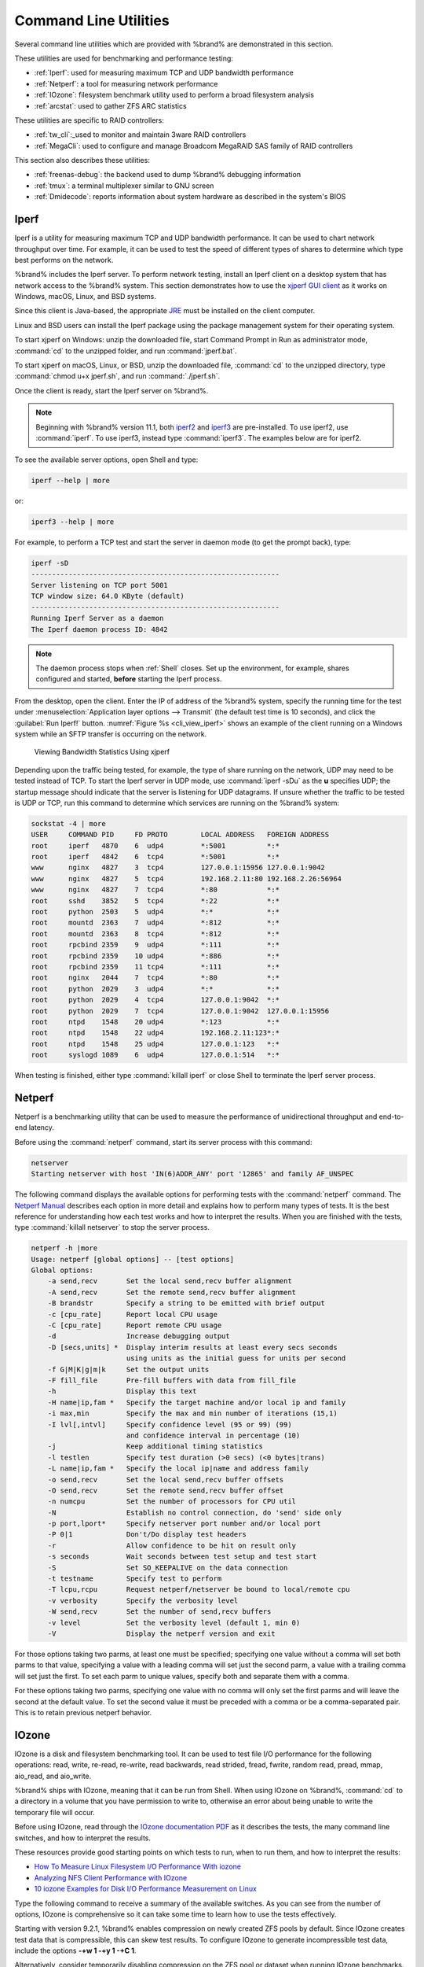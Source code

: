 .. _Command Line Utilities:

Command Line Utilities
======================

Several command line utilities which are provided with %brand% are
demonstrated in this section.

These utilities are used for benchmarking and performance
testing:

* :ref:`Iperf`: used for measuring maximum TCP and UDP bandwidth
  performance

* :ref:`Netperf`: a tool for measuring network performance

* :ref:`IOzone`: filesystem benchmark utility used to perform a broad
  filesystem analysis

* :ref:`arcstat`: used to gather ZFS ARC statistics

These utilities are specific to RAID controllers:

* :ref:`tw_cli`:_used to monitor and maintain 3ware RAID controllers

* :ref:`MegaCli`: used to configure and manage Broadcom MegaRAID SAS
  family of RAID controllers

This section also describes these utilities:

* :ref:`freenas-debug`: the backend used to dump %brand% debugging
  information

* :ref:`tmux`: a terminal multiplexer similar to GNU screen

* :ref:`Dmidecode`: reports information about system hardware as
  described in the system's BIOS


.. index:: Iperf
.. _Iperf:

Iperf
-----

Iperf is a utility for measuring maximum TCP and UDP bandwidth
performance. It can be used to chart network throughput over time. For
example, it can be used to test the speed of different types of shares
to determine which type best performs on the network.

%brand% includes the Iperf server. To perform network testing, install
an Iperf client on a desktop system that has
network access to the %brand% system. This section demonstrates
how to use the
`xjperf GUI client
<https://code.google.com/archive/p/xjperf/downloads>`__
as it works on Windows, macOS, Linux, and BSD systems.

Since this client is Java-based, the appropriate
`JRE
<http://www.oracle.com/technetwork/java/javase/downloads/index.html>`__
must be installed on the client computer.

Linux and BSD users can install the Iperf package using the
package management system for their operating system.

To start xjperf on Windows: unzip the downloaded file, start Command
Prompt in Run as administrator mode, :command:`cd` to the unzipped
folder, and run :command:`jperf.bat`.

To start xjperf on macOS, Linux, or BSD, unzip the downloaded file,
:command:`cd` to the unzipped directory, type
:command:`chmod u+x jperf.sh`, and run :command:`./jperf.sh`.

Once the client is ready, start the Iperf server on
%brand%.

.. note:: Beginning with %brand% version 11.1, both `iperf2
   <https://sourceforge.net/projects/iperf2/>`__ and `iperf3
   <http://software.es.net/iperf/>`__ are pre-installed. To use iperf2,
   use :command:`iperf`. To use iperf3, instead type :command:`iperf3`.
   The examples below are for iperf2.

To see the available server options, open Shell and type:

.. code-block:: none

   iperf --help | more

or:

.. code-block:: none

   iperf3 --help | more

For example, to perform a TCP test and start the server in daemon mode
(to get the prompt back), type:

.. code-block:: none

   iperf -sD
   ------------------------------------------------------------
   Server listening on TCP port 5001
   TCP window size: 64.0 KByte (default)
   ------------------------------------------------------------
   Running Iperf Server as a daemon
   The Iperf daemon process ID: 4842


.. note:: The daemon process stops when :ref:`Shell` closes.
   Set up the environment, for example, shares configured
   and started, **before** starting the Iperf process.

From the desktop, open the client. Enter the IP of address of the
%brand% system, specify the running time for the test under
:menuselection:`Application layer options --> Transmit`
(the default test time is 10 seconds), and click the
:guilabel:`Run Iperf!` button.
:numref:`Figure %s <cli_view_iperf>`
shows an example of the client running on a
Windows system while an SFTP transfer is occurring on the network.


.. _cli_view_iperf:

.. figure:: images/iperf.png

   Viewing Bandwidth Statistics Using xjperf


Depending upon the traffic being tested, for example, the type of share
running on the network, UDP may need to be tested instead of TCP. To
start the Iperf server in UDP mode, use :command:`iperf -sDu` as the
**u** specifies UDP; the startup message should indicate that the
server is listening for UDP datagrams. If unsure whether the
traffic to be tested is UDP or TCP, run this command to
determine which services are running on the %brand% system:

.. code-block:: none

   sockstat -4 | more
   USER     COMMAND PID     FD PROTO        LOCAL ADDRESS   FOREIGN ADDRESS
   root     iperf   4870    6  udp4         *:5001          *:*
   root     iperf   4842    6  tcp4         *:5001          *:*
   www      nginx   4827    3  tcp4         127.0.0.1:15956 127.0.0.1:9042
   www      nginx   4827    5  tcp4         192.168.2.11:80 192.168.2.26:56964
   www      nginx   4827    7  tcp4         *:80            *:*
   root     sshd    3852    5  tcp4         *:22            *:*
   root     python  2503    5  udp4         *:*             *:*
   root     mountd  2363    7  udp4         *:812           *:*
   root     mountd  2363    8  tcp4         *:812           *:*
   root     rpcbind 2359    9  udp4         *:111           *:*
   root     rpcbind 2359    10 udp4         *:886           *:*
   root     rpcbind 2359    11 tcp4         *:111           *:*
   root     nginx   2044    7  tcp4         *:80            *:*
   root     python  2029    3  udp4         *:*             *:*
   root     python  2029    4  tcp4         127.0.0.1:9042  *:*
   root     python  2029    7  tcp4         127.0.0.1:9042  127.0.0.1:15956
   root     ntpd    1548    20 udp4         *:123           *:*
   root     ntpd    1548    22 udp4         192.168.2.11:123*:*
   root     ntpd    1548    25 udp4         127.0.0.1:123   *:*
   root     syslogd 1089    6  udp4         127.0.0.1:514   *:*


When testing is finished, either type :command:`killall iperf` or
close Shell to terminate the Iperf server process.


.. index:: Netperf
.. _Netperf:

Netperf
-------

Netperf is a benchmarking utility that can be used to measure the
performance of unidirectional throughput and end-to-end latency.

Before using the :command:`netperf` command, start its
server process with this command:

.. code-block:: none

   netserver
   Starting netserver with host 'IN(6)ADDR_ANY' port '12865' and family AF_UNSPEC

The following command displays the available options for
performing tests with the :command:`netperf` command. The
`Netperf Manual
<https://hewlettpackard.github.io/netperf/>`__
describes each option in more detail and explains how to perform many
types of tests. It is the best reference for understanding how each
test works and how to interpret the results. When you are finished
with the tests, type :command:`killall netserver` to stop the server
process.

.. code-block:: none

 netperf -h |more
 Usage: netperf [global options] -- [test options]
 Global options:
     -a send,recv	Set the local send,recv buffer alignment
     -A send,recv	Set the remote send,recv buffer alignment
     -B brandstr	Specify a string to be emitted with brief output
     -c [cpu_rate]	Report local CPU usage
     -C [cpu_rate]	Report remote CPU usage
     -d			Increase debugging output
     -D [secs,units] *  Display interim results at least every secs seconds
			using units as the initial guess for units per second
     -f G|M|K|g|m|k	Set the output units
     -F fill_file	Pre-fill buffers with data from fill_file
     -h			Display this text
     -H name|ip,fam *	Specify the target machine and/or local ip and family
     -i max,min		Specify the max and min number of iterations (15,1)
     -I lvl[,intvl]	Specify confidence level (95 or 99) (99)
			and confidence interval in percentage (10)
     -j			Keep additional timing statistics
     -l testlen		Specify test duration (>0 secs) (<0 bytes|trans)
     -L name|ip,fam *	Specify the local ip|name and address family
     -o send,recv	Set the local send,recv buffer offsets
     -O send,recv	Set the remote send,recv buffer offset
     -n numcpu		Set the number of processors for CPU util
     -N			Establish no control connection, do 'send' side only
     -p port,lport*	Specify netserver port number and/or local port
     -P 0|1		Don't/Do display test headers
     -r			Allow confidence to be hit on result only
     -s seconds		Wait seconds between test setup and test start
     -S			Set SO_KEEPALIVE on the data connection
     -t testname	Specify test to perform
     -T lcpu,rcpu	Request netperf/netserver be bound to local/remote cpu
     -v verbosity	Specify the verbosity level
     -W send,recv	Set the number of send,recv buffers
     -v level		Set the verbosity level (default 1, min 0)
     -V			Display the netperf version and exit


For those options taking two parms, at least one must be specified;
specifying one value without a comma will set both parms to that
value, specifying a value with a leading comma will set just the
second parm, a value with a trailing comma will set just the first. To
set each parm to unique values, specify both and separate them with a
comma.

For these options taking two parms, specifying one value with no comma
will only set the first parms and will leave the second at the default
value. To set the second value it must be preceded with a comma or be
a comma-separated pair. This is to retain previous netperf behavior.


.. index:: IOzone
.. _IOzone:

IOzone
------

IOzone is a disk and filesystem benchmarking tool. It can be used to
test file I/O performance for the following operations: read, write,
re-read, re-write, read backwards, read strided, fread, fwrite, random
read, pread, mmap, aio_read, and aio_write.

%brand% ships with IOzone, meaning that it can be run from Shell.
When using IOzone on %brand%, :command:`cd` to a directory in a
volume that you have permission to write to, otherwise an
error about being unable to write the temporary file will occur.

Before using IOzone, read through the `IOzone documentation PDF
<http://www.iozone.org/docs/IOzone_msword_98.pdf>`__ as it describes
the tests, the many command line switches, and how to interpret the
results.

These resources provide good starting points on which tests to run,
when to run them, and how to
interpret the results:

* `How To Measure Linux Filesystem I/O Performance With iozone
  <https://www.cyberciti.biz/tips/linux-filesystem-benchmarking-with-iozone.html>`__

* `Analyzing NFS Client Performance with IOzone
  <http://www.iozone.org/docs/NFSClientPerf_revised.pdf>`__

* `10 iozone Examples for Disk I/O Performance Measurement on Linux
  <https://www.thegeekstuff.com/2011/05/iozone-examples>`__

Type the following command to receive a summary of the available
switches. As you can see from the number of options, IOzone
is comprehensive so it can take some time to learn how to use the
tests effectively.

Starting with version 9.2.1, %brand% enables compression on newly
created ZFS pools by default. Since IOzone creates test data that is
compressible, this can skew test results. To configure IOzone to
generate incompressible test data, include the options
**-+w 1 -+y 1 -+C 1**.

Alternatively, consider temporarily disabling compression on the ZFS
pool or dataset when running IOzone benchmarks.

.. note:: If a visual representation of the collected data is preferred,
   scripts are available to render IOzone's output in
   `Gnuplot <http://www.gnuplot.info/>`__.

::

 iozone -h | more
 iozone: help mode
 Usage: iozone[-s filesize_Kb] [-r record_size_Kb] [-f [path]filename] [-h]
	      [-i test] [-E] [-p] [-a] [-A] [-z] [-Z] [-m] [-M] [-t children]
	      [-l min_number_procs] [-u max_number_procs] [-v] [-R] [-x] [-o]
	      [-d microseconds] [-F path1 path2...] [-V pattern] [-j stride]
	      [-T] [-C] [-B] [-D] [-G] [-I] [-H depth] [-k depth] [-U mount_point]
	      [-S cache_size] [-O] [-L cacheline_size] [-K] [-g maxfilesize_Kb]
	      [-n minfilesize_Kb] [-N] [-Q] [-P start_cpu] [-e] [-c] [-b Excel.xls]
	      [-J milliseconds] [-X write_telemetry_filename] [-w] [-W]
	      [-Y read_telemetry_filename] [-y minrecsize_Kb] [-q maxrecsize_Kb]
	      [-+u] [-+m cluster_filename] [-+d] [-+x multiplier] [-+p # ]
	      [-+r] [-+t] [-+X] [-+Z] [-+w percent dedupable] [-+y percent_interior_dedup]
	      [-+C percent_dedup_within]
	  -a  Auto mode
	  -A  Auto2 mode
	  -b Filename  Create Excel worksheet file
	  -B  Use mmap() files
	  -c  Include close in the timing calculations
	  -C  Show bytes transferred by each child in throughput testing
	  -d #  Microsecond delay out of barrier
	  -D  Use msync(MS_ASYNC) on mmap files
	  -e  Include flush (fsync,fflush) in the timing calculations
	  -E  Run extension tests
	  -f  filename to use
	  -F  filenames for each process/thread in throughput test
	  -g #  Set maximum file size (in Kbytes) for auto mode (or #m or #g)
	  -G  Use msync(MS_SYNC) on mmap files
	  -h  help
	  -H #  Use POSIX async I/O with # async operations
	  -i #  Test to run (0=write/rewrite, 1=read/re-read, 2=random-read/write
		3=Read-backwards, 4=Re-write-record, 5=stride-read, 6=fwrite/re-fwrite
		7=fread/Re-fread, 8=random_mix, 9=pwrite/Re-pwrite, 10=pread/Re-pread
		11=pwritev/Re-pwritev, 12=preadv/Re-preadv)
	  -I  Use VxFS VX_DIRECT, O_DIRECT,or O_DIRECTIO for all file operations
	  -j #  Set stride of file accesses to (# * record size)
	  -J #  milliseconds of compute cycle before each I/O operation
	  -k #  Use POSIX async I/O (no bcopy) with # async operations
	  -K  Create jitter in the access pattern for readers
	  -l #  Lower limit on number of processes to run
	  -L #  Set processor cache line size to value (in bytes)
	  -m  Use multiple buffers
	  -M  Report uname -a output
	  -n #  Set minimum file size (in Kbytes) for auto mode (or #m or #g)
	  -N  Report results in microseconds per operation
	  -o  Writes are synch (O_SYNC)
	  -O  Give results in ops/sec.
	  -p  Purge on
	  -P #  Bind processes/threads to processors, starting with this cpu
	  -q #  Set maximum record size (in Kbytes) for auto mode (or #m or #g)
	  -Q  Create offset/latency files
	  -r #  record size in Kb
	     or -r #k .. size in Kb
	     or -r #m .. size in Mb
	     or -r #g .. size in Gb
	  -R  Generate Excel report
	  -s #  file size in Kb
	     or -s #k .. size in Kb
	     or -s #m .. size in Mb
	     or -s #g .. size in Gb
	  -S #  Set processor cache size to value (in Kbytes)
	  -t #  Number of threads or processes to use in throughput test
	  -T  Use POSIX pthreads for throughput tests
	  -u #  Upper limit on number of processes to run
	  -U  Mount point to remount between tests
	  -v  version information
	  -V #  Verify data pattern write/read
	  -w  Do not unlink temporary file
	  -W  Lock file when reading or writing
	  -x  Turn off stone-walling
	  -X filename  Write telemetry file. Contains lines with (offset reclen compute_time) in ascii
	  -y #  Set minimum record size (in Kbytes) for auto mode (or #m or #g)
	  -Y filename  Read telemetry file. Contains lines with (offset reclen compute_time) in ascii
	  -z  Used in conjunction with -a to test all possible record sizes
	  -Z  Enable mixing of mmap I/O and file I/O
	  -+E Use existing non-Iozone file for read-only testing
	  -+K Sony special. Manual control of test 8.
	  -+m Cluster_filename  Enable Cluster testing
	  -+d File I/O diagnostic mode. (To troubleshoot a broken file I/O subsystem)
	  -+u Enable CPU utilization output (Experimental)
	  -+x # Multiplier to use for incrementing file and record sizes
	  -+p # Percentage of mix to be reads
	  -+r Enable O_RSYNC|O_SYNC for all testing.
	  -+t Enable network performance test. Requires -+m
	  -+n No retests selected.
	  -+k Use constant aggregate data set size.
	  -+q Delay in seconds between tests.
	  -+l Enable record locking mode.
	  -+L Enable record locking mode, with shared file.
	  -+B Sequential mixed workload.
	  -+A # Enable madvise. 0 = normal, 1=random, 2=sequential 3=dontneed, 4=willneed
	  -+N Do not truncate existing files on sequential writes.
	  -+S # Dedup-able data is limited to sharing within each numerically identified file set
	  -+V Enable shared file. No locking.
	  -+X Enable short circuit mode for filesystem testing ONLY
	      ALL Results are NOT valid in this mode.
	  -+Z Enable old data set compatibility mode. WARNING.. Published
	      hacks may invalidate these results and generate bogus, high values for results.
	  -+w ## Percent of dedup-able data in buffers.
	  -+y ## Percent of dedup-able within & across files in buffers.
	  -+C ## Percent of dedup-able within & not across files in buffers.
	  -+H Hostname  Hostname of the PIT server.
	  -+P Service  Service of the PIT server.
	  -+z Enable latency histogram logging.


.. index:: arcstat
.. _arcstat:

arcstat
-------

Arcstat is a script that prints out ZFS
`ARC <https://en.wikipedia.org/wiki/Adaptive_replacement_cache>`__
statistics. Originally it was a perl script created by Sun. That perl
script was ported to FreeBSD and was then ported as a Python script
for use on %brand%.

Watching ARC hits/misses and percentages will provide an indication of
how well the ZFS pool is fetching from the ARC rather than using disk
I/O. Ideally, there will be as many things fetching from cache as
possible. Keep the load in mind while reviewing the stats.
For random reads, expect a miss and having to go to disk to fetch the
data. For cached reads, expect it to pull out of the cache and have a
hit.

Like all cache systems, the ARC takes time to fill with data. This
means that it will have a lot of misses until the pool has been in use
for a while. If there continues to be lots of misses and high disk I/O
on cached reads, there is cause to investigate further and tune the
system.

The
`FreeBSD ZFS Tuning Guide <https://wiki.freebsd.org/ZFSTuningGuide>`__
provides some suggestions for commonly tuned :command:`sysctl` values.
It should be noted that performance tuning is more of an art than a
science and that any changes made will probably require several
iterations of tune and test. Be aware that what needs to be tuned will
vary depending upon the type of workload and that what works for one
person's network may not benefit yours.

In particular, the value of pre-fetching depends upon the amount of
memory and the type of workload, as seen in this example:

* `Understanding ZFS: Prefetch <http://cuddletech.com/?p=204>`__

%brand% provides two command line scripts which can be manually run
from :ref:`Shell`:

* :command:`arc_summary.py`: provides a summary of the statistics

* :command:`arcstat.py`: used to watch the statistics in real time

The advantage of these scripts is that they can be used to provide
real time (right now) information, whereas the current GUI reporting
mechanism is designed to only provide graphs charted over time.

This `forum post
<https://forums.freenas.org/index.php?threads/benchmarking-zfs.7928/>`__
demonstrates some examples of using these scripts with hints on how to
interpret the results.

To view the help for arcstat.py:

.. code-block:: none

    arcstat.py -h
    Usage: arcstat [-hvx] [-f fields] [-o file] [-s string] [interval [count]]
    -h: Print this help message
    -v: List all possible field headers and definitions
    -x: Print extended stats
    -f: Specify specific fields to print (see -v)
    -o: Redirect output to the specified file
    -s: Override default field separator with custom character or string

    Examples:
    arcstat -o /tmp/a.log 2 10
    arcstat -s "," -o /tmp/a.log 2 10
    arcstat -v
    arcstat -f time,hit%,dh%,ph%,mh% 1

To view ARC statistics in real time, specify an interval and a count.
This command will display every 1 second for a count of five.

.. code-block:: none

   arcstat.py 1 5
       time  read  miss  miss%  dmis  dm%  pmis  pm%  mmis  mm%  arcsz     c
   06:19:03     7     0      0     0    0     0    0     0    0   153M  6.6G
   06:19:04   257     0      0     0    0     0    0     0    0   153M  6.6G
   06:19:05   193     0      0     0    0     0    0     0    0   153M  6.6G
   06:19:06   193     0      0     0    0     0    0     0    0   153M  6.6G
   06:19:07   255     0      0     0    0     0    0     0    0   153M  6.6G


:numref:`Table %s <cli_arcstat_columns_tab>`
briefly describes the columns in the output.


.. tabularcolumns:: |>{\RaggedRight}p{\dimexpr 0.12\linewidth-2\tabcolsep}
                    |>{\RaggedRight}p{\dimexpr 0.33\linewidth-2\tabcolsep}|

.. _cli_arcstat_columns_tab:

.. table:: arcstat Column Descriptions
   :class: longtable

   +---------------------+------------------------------------------+
   | Column              | Description                              |
   |                     |                                          |
   +=====================+==========================================+
   | read                | total ARC accesses/second                |
   |                     |                                          |
   +---------------------+------------------------------------------+
   | miss                | ARC misses/second                        |
   |                     |                                          |
   +---------------------+------------------------------------------+
   | miss%               | ARC miss percentage                      |
   |                     |                                          |
   +---------------------+------------------------------------------+
   | dmis                | demand data misses/second                |
   |                     |                                          |
   +---------------------+------------------------------------------+
   | dm%                 | demand data miss percentage              |
   |                     |                                          |
   +---------------------+------------------------------------------+
   | pmis                | prefetch misses per second               |
   |                     |                                          |
   +---------------------+------------------------------------------+
   | pm%                 | prefetch miss percentage                 |
   |                     |                                          |
   +---------------------+------------------------------------------+
   | mmis                | metadata misses/second                   |
   |                     |                                          |
   +---------------------+------------------------------------------+
   | mm%                 | metadata miss percentage                 |
   |                     |                                          |
   +---------------------+------------------------------------------+
   | arcsz               | arc size                                 |
   |                     |                                          |
   +---------------------+------------------------------------------+
   | c                   | arc target size                          |
   |                     |                                          |
   +---------------------+------------------------------------------+


To receive a summary of statistics, use:

.. code-block:: none

 arcsummary.py
 System Memory:
        2.36%   93.40   MiB Active,     8.95%   353.43  MiB Inact
        8.38%   330.89  MiB Wired,      0.15%   5.90    MiB Cache
        80.16%  3.09    GiB Free,       0.00%   0       Bytes Gap
        Real Installed:                         4.00    GiB
        Real Available:                 99.31%  3.97    GiB
        Real Managed:                   97.10%  3.86    GiB
        Logical Total:                          4.00    GiB
        Logical Used:                   13.93%  570.77  MiB
        Logical Free:                   86.07%  3.44    GiB
 Kernel Memory:                                 87.62   MiB
        Data:                           69.91%  61.25   MiB
        Text:                           30.09%  26.37   MiB
 Kernel Memory Map:                             3.86    GiB
        Size:                           5.11%   201.70  MiB
        Free:                           94.89%  3.66    GiB
 ARC Summary: (HEALTHY)
        Storage pool Version:                   5000
        Filesystem Version:                     5
        Memory Throttle Count:                  0
 ARC Misc:
        Deleted:                                8
        Mutex Misses:                           0
        Evict Skips:                            0
 ARC Size:                               5.83%   170.45  MiB
        Target Size: (Adaptive)         100.00% 2.86    GiB
        Min Size (Hard Limit):          12.50%  365.69  MiB
        Max Size (High Water):          8:1     2.86    GiB
 ARC Size Breakdown:
        Recently Used Cache Size:       50.00%  1.43    GiB
        Frequently Used Cache Size:     50.00%  1.43    GiB
 ARC Hash Breakdown:
        Elements Max:                           5.90k
        Elements Current:               100.00% 5.90k
        Collisions:                             72
        Chain Max:                              1
        Chains:                                 23
 ARC Total accesses:                                    954.06k
        Cache Hit Ratio:                99.18%  946.25k
        Cache Miss Ratio:               0.82%   7.81k
        Actual Hit Ratio:               98.84%  943.00k
        Data Demand Efficiency:         99.20%  458.77k
        CACHE HITS BY CACHE LIST:
          Anonymously Used:             0.34%   3.25k
          Most Recently Used:           3.73%   35.33k
          Most Frequently Used:         95.92%  907.67k
          Most Recently Used Ghost:     0.00%   0
          Most Frequently Used Ghost:   0.00%   0
        CACHE HITS BY DATA TYPE:
          Demand Data:                  48.10%  455.10k
          Prefetch Data:                0.00%   0
          Demand Metadata:              51.56%  487.90k
          Prefetch Metadata:            0.34%   3.25k
        CACHE MISSES BY DATA TYPE:
          Demand Data:                  46.93%  3.66k
          Prefetch Data:                0.00%   0
          Demand Metadata:              49.76%  3.88k
          Prefetch Metadata:            3.30%   258
 ZFS Tunable (sysctl):
        kern.maxusers                           590
        vm.kmem_size                            4141375488
        vm.kmem_size_scale                      1
        vm.kmem_size_min                        0
        vm.kmem_size_max                        1319413950874
        vfs.zfs.vol.unmap_enabled               1
        vfs.zfs.vol.mode                        2
        vfs.zfs.sync_pass_rewrite               2
        vfs.zfs.sync_pass_dont_compress         5
        vfs.zfs.sync_pass_deferred_free         2
        vfs.zfs.zio.exclude_metadata            0
        vfs.zfs.zio.use_uma                     1
        vfs.zfs.cache_flush_disable             0
        vfs.zfs.zil_replay_disable              0
        vfs.zfs.version.zpl                     5
        vfs.zfs.version.spa                     5000
        vfs.zfs.version.acl                     1
        vfs.zfs.version.ioctl                   5
        vfs.zfs.debug                           0
        vfs.zfs.super_owner                     0
        vfs.zfs.min_auto_ashift                 9
        vfs.zfs.max_auto_ashift                 13
        vfs.zfs.vdev.write_gap_limit            4096
        vfs.zfs.vdev.read_gap_limit             32768
        vfs.zfs.vdev.aggregation_limit          131072
        vfs.zfs.vdev.trim_max_active            64
        vfs.zfs.vdev.trim_min_active            1
        vfs.zfs.vdev.scrub_max_active           2
        vfs.zfs.vdev.scrub_min_active           1
        vfs.zfs.vdev.async_write_max_active     10
        vfs.zfs.vdev.async_write_min_active     1
        vfs.zfs.vdev.async_read_max_active      3
        vfs.zfs.vdev.async_read_min_active      1
        vfs.zfs.vdev.sync_write_max_active      10
        vfs.zfs.vdev.sync_write_min_active      10
        vfs.zfs.vdev.sync_read_max_active       10
        vfs.zfs.vdev.sync_read_min_active       10
        vfs.zfs.vdev.max_active                 1000
        vfs.zfs.vdev.async_write_active_max_dirty_percent60
        vfs.zfs.vdev.async_write_active_min_dirty_percent30
        vfs.zfs.vdev.mirror.non_rotating_seek_inc1
        vfs.zfs.vdev.mirror.non_rotating_inc    0
        vfs.zfs.vdev.mirror.rotating_seek_offset1048576
        vfs.zfs.vdev.mirror.rotating_seek_inc   5
        vfs.zfs.vdev.mirror.rotating_inc        0
        vfs.zfs.vdev.trim_on_init               1
        vfs.zfs.vdev.larger_ashift_minimal      0
        vfs.zfs.vdev.bio_delete_disable         0
        vfs.zfs.vdev.bio_flush_disable          0
        vfs.zfs.vdev.cache.bshift               16
        vfs.zfs.vdev.cache.size                 0
        vfs.zfs.vdev.cache.max                  16384
        vfs.zfs.vdev.metaslabs_per_vdev         200
        vfs.zfs.vdev.trim_max_pending           10000
        vfs.zfs.txg.timeout                     5
        vfs.zfs.trim.enabled                    1
        vfs.zfs.trim.max_interval               1
        vfs.zfs.trim.timeout                    30
        vfs.zfs.trim.txg_delay                  32
        vfs.zfs.space_map_blksz                 4096
        vfs.zfs.spa_slop_shift                  5
        vfs.zfs.spa_asize_inflation             24
        vfs.zfs.deadman_enabled                 1
        vfs.zfs.deadman_checktime_ms            5000
        vfs.zfs.deadman_synctime_ms             1000000
        vfs.zfs.recover                         0
        vfs.zfs.spa_load_verify_data            1
        vfs.zfs.spa_load_verify_metadata        1
        vfs.zfs.spa_load_verify_maxinflight     10000
        vfs.zfs.check_hostid                    1
        vfs.zfs.mg_fragmentation_threshold      85
        vfs.zfs.mg_noalloc_threshold            0
        vfs.zfs.condense_pct                    200
        vfs.zfs.metaslab.bias_enabled           1
        vfs.zfs.metaslab.lba_weighting_enabled  1
        vfs.zfs.metaslab.fragmentation_factor_enabled1
        vfs.zfs.metaslab.preload_enabled        1
        vfs.zfs.metaslab.preload_limit          3
        vfs.zfs.metaslab.unload_delay           8
        vfs.zfs.metaslab.load_pct               50
        vfs.zfs.metaslab.min_alloc_size         33554432
        vfs.zfs.metaslab.df_free_pct            4
        vfs.zfs.metaslab.df_alloc_threshold     131072
        vfs.zfs.metaslab.debug_unload           0
        vfs.zfs.metaslab.debug_load             0
        vfs.zfs.metaslab.fragmentation_threshold70
        vfs.zfs.metaslab.gang_bang              16777217
        vfs.zfs.free_bpobj_enabled              1
        vfs.zfs.free_max_blocks                 18446744073709551615
        vfs.zfs.no_scrub_prefetch               0
        vfs.zfs.no_scrub_io                     0
        vfs.zfs.resilver_min_time_ms            3000
        vfs.zfs.free_min_time_ms                1000
        vfs.zfs.scan_min_time_ms                1000
        vfs.zfs.scan_idle                       50
        vfs.zfs.scrub_delay                     4
        vfs.zfs.resilver_delay                  2
        vfs.zfs.top_maxinflight                 32
        vfs.zfs.delay_scale                     500000
        vfs.zfs.delay_min_dirty_percent         60
        vfs.zfs.dirty_data_sync                 67108864
        vfs.zfs.dirty_data_max_percent          10
        vfs.zfs.dirty_data_max_max              4294967296
        vfs.zfs.dirty_data_max                  426512793
        vfs.zfs.max_recordsize                  1048576
        vfs.zfs.zfetch.array_rd_sz              1048576
        vfs.zfs.zfetch.max_distance             8388608
        vfs.zfs.zfetch.min_sec_reap             2
        vfs.zfs.zfetch.max_streams              8
        vfs.zfs.prefetch_disable                1
        vfs.zfs.mdcomp_disable                  0
        vfs.zfs.nopwrite_enabled                1
        vfs.zfs.dedup.prefetch                  1
        vfs.zfs.l2c_only_size                   0
        vfs.zfs.mfu_ghost_data_lsize            0
        vfs.zfs.mfu_ghost_metadata_lsize        0
        vfs.zfs.mfu_ghost_size                  0
        vfs.zfs.mfu_data_lsize                  26300416
        vfs.zfs.mfu_metadata_lsize              1780736
        vfs.zfs.mfu_size                        29428736
        vfs.zfs.mru_ghost_data_lsize            0
        vfs.zfs.mru_ghost_metadata_lsize        0
        vfs.zfs.mru_ghost_size                  0
        vfs.zfs.mru_data_lsize                  122090496
        vfs.zfs.mru_metadata_lsize              2235904
        vfs.zfs.mru_size                        139389440
        vfs.zfs.anon_data_lsize                 0
        vfs.zfs.anon_metadata_lsize             0
        vfs.zfs.anon_size                       163840
        vfs.zfs.l2arc_norw                      1
        vfs.zfs.l2arc_feed_again                1
        vfs.zfs.l2arc_noprefetch                1
        vfs.zfs.l2arc_feed_min_ms               200
        vfs.zfs.l2arc_feed_secs                 1
        vfs.zfs.l2arc_headroom                  2
        vfs.zfs.l2arc_write_boost               8388608
        vfs.zfs.l2arc_write_max                 8388608
        vfs.zfs.arc_meta_limit                  766908416
        vfs.zfs.arc_free_target                 7062
        vfs.zfs.arc_shrink_shift                7
        vfs.zfs.arc_average_blocksize           8192
        vfs.zfs.arc_min                         383454208
        vfs.zfs.arc_max                         3067633664


When reading the tunable values, 0 means no, 1 typically means yes,
and any other number represents a value. To receive a brief
description of a "sysctl" value, use :command:`sysctl -d`. For
example:

.. code-block:: none

   sysctl -d vfs.zfs.zio.use_uma
   vfs.zfs.zio.use_uma: Use uma(9) for ZIO allocations


The ZFS tunables require a fair understanding of how ZFS works,
meaning that reading man pages and searching for the
meaning of acronyms is required.
**Do not change a tunable's value without researching it first.**
If the tunable takes a numeric value (rather than 0 for no or 1 for
yes), do not make one up. Instead, research examples of beneficial
values that match your workload.

If any of the ZFS tunables are changed, continue to monitor
the system to determine the effect of the change.
Using :command:`sysctl` at the command line to test the changes first
is recommended. For example, to disable pre-fetch (i.e. change
disable to *1* or yes):

.. code-block:: none

   sysctl vfs.zfs.prefetch_disable=1
   vfs.zfs.prefetch_disable: 0 -> 1


The output will indicate the old value followed by the new value. If
the change is not beneficial, change it back to the original value. If
the change turns out to be beneficial, it can be made permanent by
creating a *sysctl* using the instructions in :ref:`Tunables`.


.. index:: tw_cli
.. _tw_cli:

tw_cli
------

%brand% includes the :command:`tw_cli` command line utility for
providing controller, logical unit, and drive management for
AMCC/3ware ATA RAID Controllers. The supported models are listed in
the man pages for the
`twe(4) <https://www.freebsd.org/cgi/man.cgi?query=twe>`__
and
`twa(4) <https://www.freebsd.org/cgi/man.cgi?query=twa>`__
drivers.

Before using this command, read its
`man page <https://www.cyberciti.biz/files/tw_cli.8.html>`__
as it describes the terminology and provides some usage examples.

When :command:`tw_cli` is entered in Shell, the prompt will change,
indicating interactive mode is enabled where
all sorts of maintenance commands on the controller and its arrays
can be run.

Alternately, you can specify one command to run. For example, to view
the disks in the array:

.. code-block:: none

 tw_cli /c0 show
 Unit	UnitType	Status	%RCmpl	%V/I/M	Stripe	Size(GB)	Cache   AVrfy
 ------------------------------------------------------------------------------
 u0	RAID-6		OK	-	-	256K	5587.88		RiW	ON
 u1	SPARE		OK	-	-	-	931.505		-	OFF
 u2	RAID-10		OK	-	-	256K	1862.62		RiW	ON

 VPort Status	Unit    Size		Type	Phy Encl-Slot	Model
 ------------------------------------------------------------------------------
 p8	OK	u0	931.51 GB SAS	-	/c0/e0/slt0	SEAGATE ST31000640SS
 p9	OK	u0	931.51 GB SAS	-	/c0/e0/slt1	SEAGATE ST31000640SS
 p10	OK	u0	931.51 GB SAS	-	/c0/e0/slt2	SEAGATE ST31000640SS
 p11	OK	u0	931.51 GB SAS	-	/c0/e0/slt3	SEAGATE ST31000640SS
 p12	OK	u0	931.51 GB SAS	-	/c0/e0/slt4	SEAGATE ST31000640SS
 p13	OK	u0	931.51 GB SAS	-	/c0/e0/slt5	SEAGATE ST31000640SS
 p14	OK	u0	931.51 GB SAS	-	/c0/e0/slt6	SEAGATE ST31000640SS
 p15	OK	u0	931.51 GB SAS	-	/c0/e0/slt7	SEAGATE ST31000640SS
 p16	OK	u1	931.51 GB SAS	-	/c0/e0/slt8	SEAGATE ST31000640SS
 p17	OK	u2	931.51 GB SATA	-	/c0/e0/slt9	ST31000340NS
 p18	OK	u2	931.51 GB SATA	-	/c0/e0/slt10    ST31000340NS
 p19	OK	u2	931.51 GB SATA	-	/c0/e0/slt11    ST31000340NS
 p20	OK	u2	931.51 GB SATA	-	/c0/e0/slt15    ST31000340NS

 Name	OnlineState	BBUReady	Status	Volt	Temp	Hours   LastCapTest
 ---------------------------------------------------------------------------
 bbu	On		Yes		OK	OK	OK	212	03-Jan-2012


Or, to review the event log:

.. code-block:: none

 tw_cli /c0 show events
 Ctl	Date				Severity	AEN Message
 ------------------------------------------------------------------------------
 c0	[Thu Feb 23 2012 14:01:15]	INFO		Battery charging started
 c0	[Thu Feb 23 2012 14:03:02]	INFO		Battery charging completed
 c0	[Sat Feb 25 2012 00:02:18]	INFO		Verify started: unit=0
 c0	[Sat Feb 25 2012 00:02:18]	INFO		Verify started: unit=2,subunit=0
 c0	[Sat Feb 25 2012 00:02:18]	INFO		Verify started: unit=2,subunit=1
 c0	[Sat Feb 25 2012 03:49:35]	INFO		Verify completed: unit=2,subunit=0
 c0	[Sat Feb 25 2012 03:51:39]	INFO		Verify completed: unit=2,subunit=1
 c0	[Sat Feb 25 2012 21:55:59]	INFO		Verify completed: unit=0
 c0	[Thu Mar 01 2012 13:51:09]	INFO		Battery health check started
 c0	[Thu Mar 01 2012 13:51:09]	INFO		Battery health check completed
 c0	[Thu Mar 01 2012 13:51:09]	INFO		Battery charging started
 c0	[Thu Mar 01 2012 13:53:03]	INFO		Battery charging completed
 c0	[Sat Mar 03 2012 00:01:24]	INFO		Verify started: unit=0
 c0	[Sat Mar 03 2012 00:01:24]	INFO		Verify started: unit=2,subunit=0
 c0	[Sat Mar 03 2012 00:01:24]	INFO		Verify started: unit=2,subunit=1
 c0	[Sat Mar 03 2012 04:04:27]	INFO		Verify completed: unit=2,subunit=0
 c0	[Sat Mar 03 2012 04:06:25]	INFO		Verify completed: unit=2,subunit=1
 c0	[Sat Mar 03 2012 16:22:05]	INFO		Verify completed: unit=0
 c0	[Thu Mar 08 2012 13:41:39]	INFO		Battery charging started
 c0	[Thu Mar 08 2012 13:43:42]	INFO		Battery charging completed
 c0	[Sat Mar 10 2012 00:01:30]	INFO		Verify started: unit=0
 c0	[Sat Mar 10 2012 00:01:30]	INFO		Verify started: unit=2,subunit=0
 c0	[Sat Mar 10 2012 00:01:30]	INFO		Verify started: unit=2,subunit=1
 c0	[Sat Mar 10 2012 05:06:38]	INFO		Verify completed: unit=2,subunit=0
 c0	[Sat Mar 10 2012 05:08:57]	INFO		Verify completed: unit=2,subunit=1
 c0	[Sat Mar 10 2012 15:58:15]	INFO		Verify completed: unit=0


If the disks added to the array do not appear in the
GUI, try running this command:

.. code-block:: none

   tw_cli /c0 rescan

Use the drives to create units and export them to the operating
system. When finished, run :command:`camcontrol rescan all` and they
should now be available in the %brand% GUI.

This `forum post
<https://forums.freenas.org/index.php?threads/3ware-drive-monitoring.13835/>`__
contains a handy wrapper script that will notify you of errors.


.. index:: MegaCli
.. _MegaCli:

MegaCli
-------

:command:`MegaCli` is the command line interface for the Broadcom
:MegaRAID SAS family of RAID controllers. %brand% also includes the
`mfiutil(8) <https://www.freebsd.org/cgi/man.cgi?query=mfiutil>`__
utility which can be used to configure and manage connected storage
devices.

The :command:`MegaCli` command is quite complex with several dozen
options. The commands demonstrated in the `Emergency Cheat Sheet
<http://tools.rapidsoft.de/perc/perc-cheat-sheet.html>`__ can get you
started.


.. index:: freenas-debug
.. _freenas-debug:

freenas-debug
-------------

The %brand% GUI provides an option to save debugging information to a
text file using :menuselection:`System --> Advanced --> Save Debug`.
This debugging information is created by the :command:`freenas-debug`
command line utility and a copy of the information is saved to
:file:`/var/tmp/fndebug`.

This command can be run manually from :ref:`Shell` to gather specific
debugging information. To see a usage explanation listing all options,
run the command without any options:


.. code-block:: none

   freenas-debug
   Usage: /usr/local/bin/freenas-debug <options>
   Where options are:

    -A  Dump all debug information
    -B  Dump System Configuration Database
    -C  Dump SMB Configuration
    -D  Dump Domain Controller Configuration
    -E  flame graphs for user and kernel profiling
    -I  Dump IPMI Configuration
    -L  disk latency via dtrace 
    -M  Dump SATA DOMs Information
    -N  Dump NFS Configuration
    -S  Dump SMART Information
    -T  Loader Configuration Information
    -Z  Remove old debug information
    -a  Dump Active Directory Configuration
    -b  slow operations zfslower DTrace Scripts
    -c  Dump (AD|LDAP) Cache
    -d  Dump DTrace Scripts
    -e  Email debug log to this comma-delimited list of email addresses
    -f  Dump AFP Configuration
    -g  Dump GEOM Configuration
    -h  Dump Hardware Configuration
    -i  Dump iSCSI Configuration
    -j  Dump Jail Information
    -l  Dump LDAP Configuration
    -n  Dump Network Configuration
    -s  Dump SSL Configuration
    -t  Dump System Information
    -v  Dump Boot System File Verification Status and Inconsistencies
    -y  Dump Sysctl Configuration
    -z  Dump ZFS Configuration



Individual tests can be run alone. For example, when troubleshooting
an Active Directory configuration, use:

.. code-block:: none

   freenas-debug -a


To collect the output of every module, use :samp:`-A`:

.. code-block:: none

   freenas-debug -A


.. index:: tmux
.. _tmux:

tmux
----

:command:`tmux` is a terminal multiplexer which enables a number of
:terminals to be created, accessed, and controlled from a single
:screen. :command:`tmux` is an alternative to GNU :command:`screen`.
Similar to screen, :command:`tmux` can be detached from a screen and
continue running in the background, then later reattached. Unlike
:ref:`Shell`, :command:`tmux` allows you to have access to a command
prompt while still providing access to the graphical administration
screens.

To start a session, simply type :command:`tmux`. As seen in
:numref:`Figure %s <cli_tmux_fig>`,
a new session with a single window opens with a status line at the
bottom of the screen. This line shows information on the current
session and is used to enter interactive commands.


.. _cli_tmux_fig:

.. figure:: images/tmux.png

   tmux Session


To create a second window, press :kbd:`Ctrl+b` then :kbd:`"`. To close
a window, type :command:`exit` within the window.

`tmux(1)
<http://man.openbsd.org/cgi-bin/man.cgi/OpenBSD-current/man1/tmux.1?query=tmux>`__
lists all of the key bindings and commands for interacting with
:command:`tmux` windows and sessions.

If :ref:`Shell` is closed while :command:`tmux` is running, it will
detach its session. The next time Shell is open, run
:command:`tmux attach` to return to the previous session. To leave the
:command:`tmux` session entirely, type :command:`exit`. If
multiple windows are running, :command:`exit` out of each
first.

These resources provide more information about using :command:`tmux`:

* `A tmux Crash Course
  <https://robots.thoughtbot.com/a-tmux-crash-course>`__

* `TMUX - The Terminal Multiplexer
  <http://blog.hawkhost.com/2010/06/28/tmux-the-terminal-multiplexer/>`__


.. index:: Dmidecode
.. _Dmidecode:

Dmidecode
---------

Dmidecode reports hardware information as reported by the system BIOS.
Dmidecode does not scan the hardware, it only reports what the BIOS
told it to. A sample output can be seen
`here <http://www.nongnu.org/dmidecode/sample/dmidecode.txt>`__.

To view the BIOS report, type the command with no arguments:

.. code-block:: none

   dmidecode | more


`dmidecode(8) <https://linux.die.net/man/8/dmidecode>`__
describes the supported strings and types.
